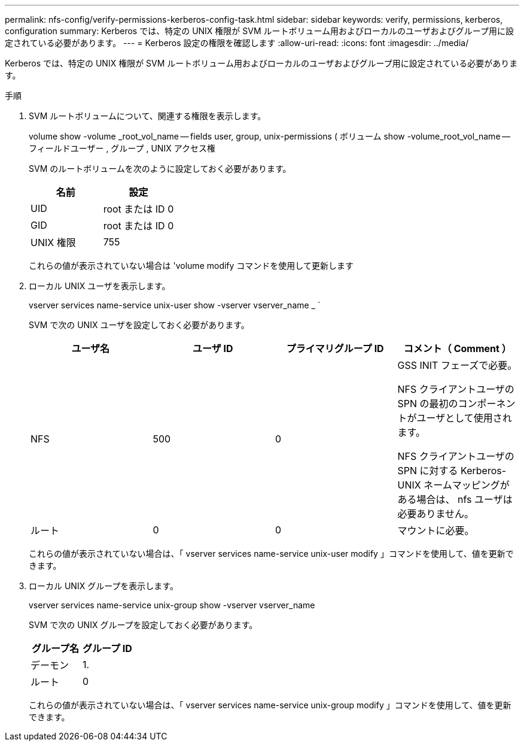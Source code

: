 ---
permalink: nfs-config/verify-permissions-kerberos-config-task.html 
sidebar: sidebar 
keywords: verify, permissions, kerberos, configuration 
summary: Kerberos では、特定の UNIX 権限が SVM ルートボリューム用およびローカルのユーザおよびグループ用に設定されている必要があります。 
---
= Kerberos 設定の権限を確認します
:allow-uri-read: 
:icons: font
:imagesdir: ../media/


[role="lead"]
Kerberos では、特定の UNIX 権限が SVM ルートボリューム用およびローカルのユーザおよびグループ用に設定されている必要があります。

.手順
. SVM ルートボリュームについて、関連する権限を表示します。
+
volume show -volume _root_vol_name -- fields user, group, unix-permissions ( ボリューム show -volume_root_vol_name -- フィールドユーザー , グループ , UNIX アクセス権

+
SVM のルートボリュームを次のように設定しておく必要があります。

+
|===
| 名前 | 設定 


 a| 
UID
 a| 
root または ID 0



 a| 
GID
 a| 
root または ID 0



 a| 
UNIX 権限
 a| 
755

|===
+
これらの値が表示されていない場合は 'volume modify コマンドを使用して更新します

. ローカル UNIX ユーザを表示します。
+
vserver services name-service unix-user show -vserver vserver_name _ `

+
SVM で次の UNIX ユーザを設定しておく必要があります。

+
|===
| ユーザ名 | ユーザ ID | プライマリグループ ID | コメント（ Comment ） 


 a| 
NFS
 a| 
500
 a| 
0
 a| 
GSS INIT フェーズで必要。

NFS クライアントユーザの SPN の最初のコンポーネントがユーザとして使用されます。

NFS クライアントユーザの SPN に対する Kerberos-UNIX ネームマッピングがある場合は、 nfs ユーザは必要ありません。



 a| 
ルート
 a| 
0
 a| 
0
 a| 
マウントに必要。

|===
+
これらの値が表示されていない場合は、「 vserver services name-service unix-user modify 」コマンドを使用して、値を更新できます。

. ローカル UNIX グループを表示します。
+
vserver services name-service unix-group show -vserver vserver_name

+
SVM で次の UNIX グループを設定しておく必要があります。

+
|===
| グループ名 | グループ ID 


 a| 
デーモン
 a| 
1.



 a| 
ルート
 a| 
0

|===
+
これらの値が表示されていない場合は、「 vserver services name-service unix-group modify 」コマンドを使用して、値を更新できます。


